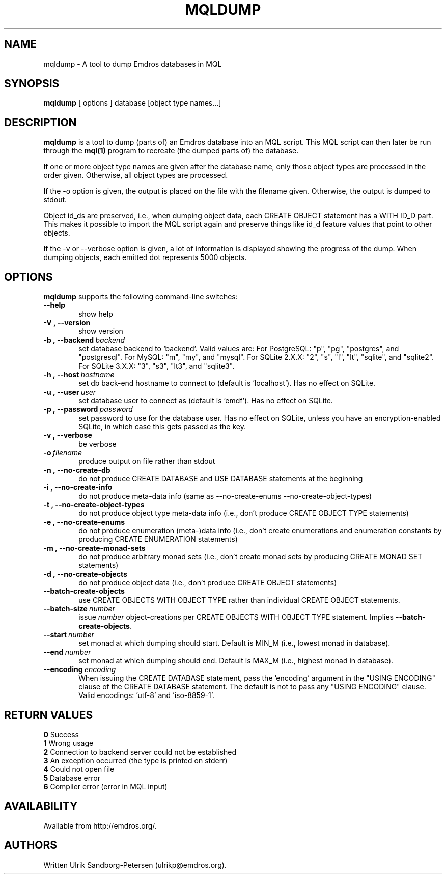 .\" Man page for mqldump
.\" Use the following command to view man page:
.\"
.\"  tbl mqldump.1 | nroff -man | less
.\"
.TH MQLDUMP 1 "October 9, 2007"
.SH NAME
mqldump \- A tool to dump Emdros databases in MQL
.SH SYNOPSIS
\fBmqldump\fR [ options ] database [object type names...]
.br
.SH DESCRIPTION
\fBmqldump\fR is a tool to dump (parts of) an Emdros database into an
MQL script.  This MQL script can then later be run through the
\fBmql(1)\fR program to recreate (the dumped parts of) the database.

If one or more object type names are given after the database name,
only those object types are processed in the order given.  Otherwise,
all object types are processed.

If the -o option is given, the output is placed on the file with the
filename given.  Otherwise, the output is dumped to stdout.

Object id_ds are preserved, i.e., when dumping object data, each
CREATE OBJECT statement has a WITH ID_D part.  This makes it possible
to import the MQL script again and preserve things like id_d feature
values that point to other objects.

If the -v or --verbose option is given, a lot of information is
displayed showing the progress of the dump.  When dumping objects,
each emitted dot represents 5000 objects.

.SH OPTIONS
\fBmqldump\fR supports the following command-line switches:
.TP 6
.BI \-\-help
show help
.TP
.BI \-V\ ,\ \-\-version
show version
.TP
.BI \-b\ ,\ \-\-backend \ backend
set database backend to `backend'. Valid values are: For PostgreSQL:
"p", "pg", "postgres", and "postgresql". For MySQL: "m", "my", and
"mysql". For SQLite 2.X.X: "2", "s", "l", "lt", "sqlite", and
"sqlite2". For SQLite 3.X.X: "3", "s3", "lt3", and "sqlite3".
.TP
.BI \-h\ ,\ \-\-host \ hostname 
set db back-end hostname to connect to (default is 'localhost').  Has
no effect on SQLite.
.TP
.BI \-u\ ,\ \-\-user \ user
set database user to connect as (default is 'emdf').  Has no effect on
SQLite.
.TP
.BI \-p\ ,\ \-\-password \ password
set password to use for the database user.  Has no effect on SQLite,
unless you have an encryption-enabled SQLite, in which case this gets
passed as the key.

.TP
.BI \-v\ ,\ \-\-verbose
be verbose
.TP
.BI \-o \ filename
produce output on file rather than stdout
.TP
.BI \-n\ ,\ \-\-no\-create\-db
do not produce CREATE DATABASE and USE DATABASE statements at the beginning
.TP
.BI \-i\ ,\ \-\-no\-create\-info
do not produce meta-data info (same as --no-create-enums
--no-create-object-types)
.TP
.BI \-t\ ,\ \-\-no\-create\-object\-types
do not produce object type meta-data info (i.e., don't produce CREATE
OBJECT TYPE statements)
.TP
.BI \-e\ ,\ \-\-no\-create\-enums
do not produce enumeration (meta-)data info (i.e., don't create
enumerations and enumeration constants by producing CREATE ENUMERATION
statements)
.TP
.BI \-m\ ,\ \-\-no\-create\-monad\-sets
do not produce arbitrary monad sets (i.e., don't create monad sets by 
producing CREATE MONAD SET statements)
.TP
.BI \-d\ ,\ \-\-no\-create\-objects
do not produce object data (i.e., don't produce CREATE OBJECT statements)
.TP
.BI \-\-batch\-create\-objects
use CREATE OBJECTS WITH OBJECT TYPE rather than individual CREATE
OBJECT statements.
.TP
.BI \-\-batch\-size \ number 
issue \fInumber\fR object-creations per CREATE OBJECTS WITH OBJECT
TYPE statement.  Implies \fB\-\-batch\-create\-objects\fR.
.TP
.BI \-\-start \ number 
set monad at which dumping should start.  Default is MIN_M (i.e.,
lowest monad in database).
.TP
.BI \-\-end \ number 
set monad at which dumping should end.  Default is MAX_M (i.e.,
highest monad in database).
.TP
.BI \-\-encoding \ encoding
When issuing the CREATE DATABASE statement, pass the 'encoding'
argument in the "USING ENCODING" clause of the CREATE DATABASE
statement.  The default is not to pass any "USING ENCODING" clause.
Valid encodings: 'utf-8' and 'iso-8859-1'.



.SH RETURN VALUES
.TP
.BR 0 " Success"
.TP
.BR 1 " Wrong usage"
.TP
.BR 2 " Connection to backend server could not be established"
.TP
.BR 3 " An exception occurred (the type is printed on stderr)"
.TP
.BR 4 " Could not open file"
.TP
.BR 5 " Database error"
.TP
.BR 6 " Compiler error (error in MQL input)"
.SH AVAILABILITY
Available from http://emdros.org/.
.SH AUTHORS
Written Ulrik Sandborg-Petersen (ulrikp@emdros.org).
